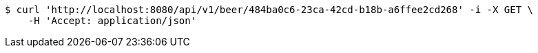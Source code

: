 [source,bash]
----
$ curl 'http://localhost:8080/api/v1/beer/484ba0c6-23ca-42cd-b18b-a6ffee2cd268' -i -X GET \
    -H 'Accept: application/json'
----